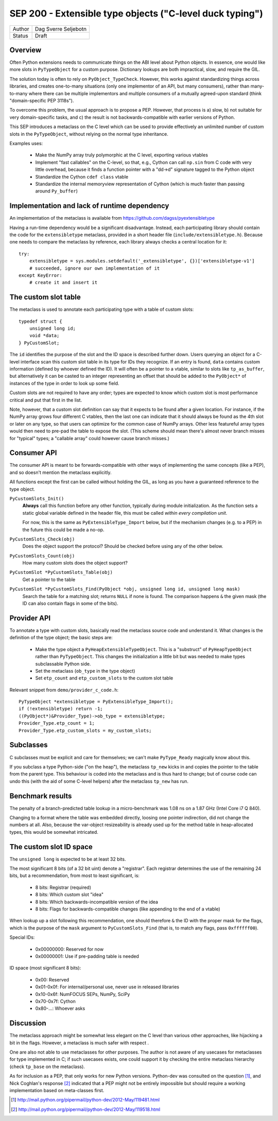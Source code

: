 SEP 200 - Extensible type objects ("C-level duck typing")
=========================================================

======   ====================
Author   Dag Sverre Seljebotn
Status   Draft
======   ====================


Overview
--------

Often Python extensions needs to communicate things on the ABI level
about Python objects. In essence, one would like more slots in
``PyTypeObject`` for a custom purpose. Dictionary lookups are both
impractical, slow, and require the GIL.

The solution today is often to rely on
``PyObject_TypeCheck``. However, this works against standardizing
things across libraries, and creates one-to-many situations (only one
implementor of an API, but many consumers), rather than many-to-many
where there can be multiple implementors and multiple consumers of a
mutually agreed-upon standard (think "domain-specific PEP 3118s").

To overcome this problem, the usual approach is to propose a
PEP. However, that process is a) slow, b) not suitable for very
domain-specific tasks, and c) the result is not backwards-compatible
with earlier versions of Python.

This SEP introduces a metaclass on the C level which can be used to
provide effectively an unlimited number of custom slots in the
``PyTypeObject``, without relying on the normal type inheritance.

Examples uses:

 * Make the NumPy array truly polymorphic at the C level, exporting
   various vtables

 * Implement "fast callables" on the C-level, so that, e.g., Cython
   can call ``np.sin`` from C code with very little overhead, because
   it finds a function pointer with a "dd->d" signature tagged to the
   Python object

 * Standardize the Cython ``cdef class`` vtable

 * Standardize the internal memoryview representation of Cython
   (which is much faster than passing around ``Py_buffer``)


Implementation and lack of runtime dependency
---------------------------------------------

An implementation of the metaclass is available from
https://github.com/dagss/pyextensibletype

Having a run-time dependency would be a significant disadvantage.
Instead, each participating library should contain the code for the
``extensibletype`` metaclass, provided in a short header file
(``include/extensibletype.h``). Because one needs to compare the
metaclass by reference, each library always checks a central location
for it::

    try:
        extensibletype = sys.modules.setdefault('_extensibletype', {})['extensibletype-v1']
        # succeeded, ignore our own implementation of it
    except KeyError:
        # create it and insert it


The custom slot table
---------------------

The metaclass is used to annotate each participating type with a table
of custom slots::

    typedef struct {
        unsigned long id;
        void *data;
    } PyCustomSlot;

The ``id`` identifies the purpose of the slot and the ID space is
described further down.  Users querying an object for a C-level
interface scan this custom slot table in its type for IDs they
recognize. If an entry is found, ``data`` contains custom information
(defined by whoever defined the ID). It will often be a pointer to a
vtable, similar to slots like ``tp_as_buffer``, but alternatively it
can be casted to an integer representing an offset that should be
added to the ``PyObject*`` of instances of the type in order to look
up some field.

Custom slots are not required to have any order; types are expected to
know which custom slot is most performance critical and put that first
in the list.

Note, however, that a custom slot definition can say that it expects
to be found after a given location. For instance, if the NumPy array
grows four different C vtables, then the last one can indicate that it
should always be found as the 4th slot or later on any type, so that
users can optimize for the common case of NumPy arrays. Other less
featureful array types would then need to pre-pad the table to expose
the slot. (This scheme should mean there's almost never branch misses
for "typical" types; a "callable array" could however cause branch
misses.)


Consumer API
------------

The consumer API is meant to be forwards-compatible with other ways of
implementing the same concepts (like a PEP), and so doesn't mention the
metaclass explicitly.

All functions except the first can be called without holding the GIL,
as long as you have a guaranteed reference to the type object.

``PyCustomSlots_Init()``
    **Always** call this function before any other
    function, typically during module initialization.
    As the function sets a static global variable defined in the header
    file, this must be called *within every compilation unit*.

    For now, this is the same as ``PyExtensibleType_Import`` below,
    but if the mechanism changes (e.g. to a PEP) in the future this
    could be made a no-op.


``PyCustomSlots_Check(obj)``
    Does the object support the protocol? Should be checked before using
    any of the other below.

``PyCustomSlots_Count(obj)``
    How many custom slots does the object support?

``PyCustomSlot *PyCustomSlots_Table(obj)``
    Get a pointer to the table

``PyCustomSlot *PyCustomSlots_Find(PyObject *obj, unsigned long id, unsigned long mask)``
    Search the table for a matching slot; returns ``NULL`` if none is found.
    The comparison happens ``&`` the given mask (the ID can also contain flags
    in some of the bits).

Provider API
------------

To annotate a type with custom slots, basically read the metaclass
source code and understand it. What changes is the definition of
the type object; the basic steps are:

 * Make the type object a ``PyHeapExtensibleTypeObject``. This is
   a "substruct" of ``PyHeapTypeObject`` rather than ``PyTypeObject``.
   This changes the initialization a little bit but was needed to make
   types subclassable Python side.

 * Set the metaclass (``ob_type`` in the type object)

 * Set ``etp_count`` and ``etp_custom_slots`` to the custom slot table

Relevant snippet from ``demo/provider_c_code.h``::

    PyTypeObject *extensibletype = PyExtensibleType_Import();
    if (!extensibletype) return -1;
    ((PyObject*)&Provider_Type)->ob_type = extensibletype;
    Provider_Type.etp_count = 1;
    Provider_Type.etp_custom_slots = my_custom_slots;


Subclasses
----------

C subclasses must be explicit and care for themselves; we can't make
``PyType_Ready`` magically know about this.

If you subclass a type Python-side ("on the heap"), the metaclass
``tp_new`` kicks in and copies the pointer to the table from the
parent type. This behaviour is coded into the metaclass and is thus
hard to change; but of course code can undo this (with the aid of some
C-level helpers) after the metaclass ``tp_new`` has run.

Benchmark results
-----------------

The penalty of a branch-predicted table lookup in a micro-benchmark
was 1.08 ns on a 1.87 GHz (Intel Core i7 Q 840).

Changing to a format where the table was embedded directly, loosing
one pointer indirection, did not change the numbers at all.  Also,
because the var-object resizeability is already used up for the method
table in heap-allocated types, this would be somewhat intricated.


The custom slot ID space
------------------------

The ``unsigned long`` is expected to be at least 32 bits.

The most significant 8 bits (of a 32 bit uint) denote a
"registrar". Each registrar determines the use of the remaining 24
bits, but a recommendation, from most to least significant, is:

 * 8 bits: Registrar (required)
 * 8 bits: Which custom slot "idea"
 * 8 bits: Which backwards-incompatible version of the idea
 * 8 bits: Flags for backwards-compatible changes (like appending to the end
   of a vtable)

When lookup up a slot following this recommendation, one should
therefore ``&`` the ID with the proper mask for the flags,
which is the purpose of the ``mask`` argument to ``PyCustomSlots_Find``
(that is, to match any flags, pass ``0xffffff00``).

Special IDs:

 * 0x00000000: Reserved for now
 * 0x00000001: Use if pre-padding table is needed

ID space (most significant 8 bits):

 * 0x00: Reserved
 * 0x01-0x0f: For internal/personal use, never use in released libraries
 * 0x10-0x6f: NumFOCUS SEPs, NumPy, SciPy
 * 0x70-0x7f: Cython
 * 0x80-...: Whoever asks


Discussion
----------

The metaclass approach might be somewhat less elegant on the C level than
various other approaches, like hijacking a bit in the flags. However, a
metaclass is much safer with respect .

One are also not able to use metaclasses for other purposes. The author
is not aware of any usecases for metaclasses for type implemented in C;
if such usecases exists, one could support it by checking the entire
metaclass hierarchy (check ``tp_base`` on the metaclass).

As for inclusion as a PEP, that only works for new Python versions.
Python-dev was consulted on the question [#]_, and Nick Coghlan's
response [#]_ indicated that a PEP might not be entirely impossible
but should require a working implementation based on meta-classes
first.


.. [#] http://mail.python.org/pipermail/python-dev/2012-May/119481.html
.. [#] http://mail.python.org/pipermail/python-dev/2012-May/119518.html
